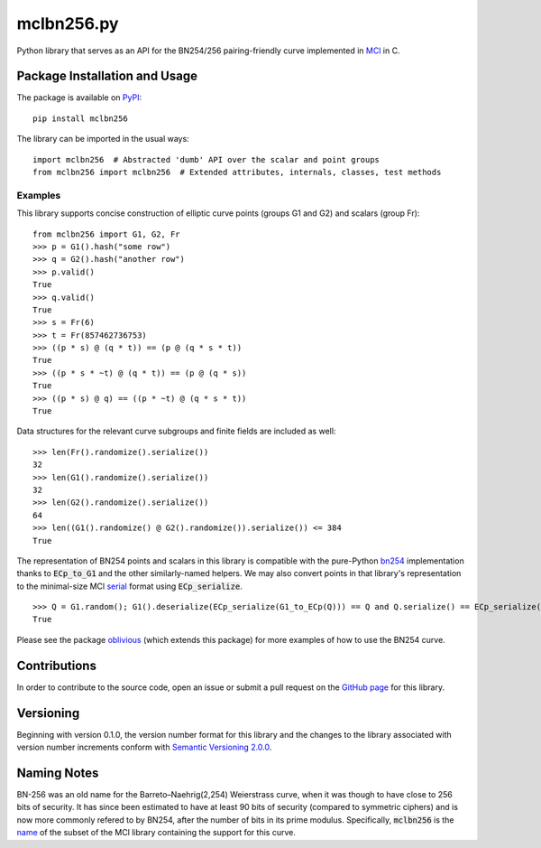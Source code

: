 mclbn256.py
===========

Python library that serves as an API for the BN254/256 pairing-friendly
curve implemented in `MCl <https://github.com/herumi/mcl>`__
in C.

.. image:: https://badge.fury.io/py/mclbn256.svg
    :target: https://badge.fury.io/py/mclbn256
    :alt: PyPI version and link.

Package Installation and Usage
------------------------------

The package is available on
`PyPI <https://pypi.org/project/mclbn254/>`__:

::

   pip install mclbn256

The library can be imported in the usual ways:

::

   import mclbn256  # Abstracted 'dumb' API over the scalar and point groups
   from mclbn256 import mclbn256  # Extended attributes, internals, classes, test methods

Examples
~~~~~~~~

This library supports concise construction of elliptic curve points
(groups G1 and G2) and scalars (group Fr):

::

   from mclbn256 import G1, G2, Fr
   >>> p = G1().hash("some row")
   >>> q = G2().hash("another row")
   >>> p.valid()
   True
   >>> q.valid()
   True
   >>> s = Fr(6)
   >>> t = Fr(857462736753)
   >>> ((p * s) @ (q * t)) == (p @ (q * s * t))
   True
   >>> ((p * s * ~t) @ (q * t)) == (p @ (q * s))
   True
   >>> ((p * s) @ q) == ((p * ~t) @ (q * s * t))
   True

Data structures for the relevant curve subgroups and finite fields are
included as well:

::

   >>> len(Fr().randomize().serialize())
   32
   >>> len(G1().randomize().serialize())
   32
   >>> len(G2().randomize().serialize())
   64
   >>> len((G1().randomize() @ G2().randomize()).serialize()) <= 384
   True
   
The representation of BN254 points and scalars in this library is compatible with the pure-Python `bn254 <https://pypi.org/project/bn254/>`__ implementation thanks to :code:`ECp_to_G1` and the other similarly-named helpers.  We may also convert points in that library's representation to the minimal-size MCl `serial <https://github.com/herumi/mcl/blob/0489e76cfae425ab9d3ec93952e9ae928ef86017/include/mcl/op.hpp#L78-L103>`__ format using :code:`ECp_serialize`.

::

    >>> Q = G1.random(); G1().deserialize(ECp_serialize(G1_to_ECp(Q))) == Q and Q.serialize() == ECp_serialize(G1_to_ECp(Q))
    True

Please see the package
`oblivious <https://pypi.org/project/oblivious/>`__ (which extends this
package) for more examples of how to use the BN254 curve.

Contributions
-------------

In order to contribute to the source code, open an issue or submit a
pull request on the `GitHub page <mclbn256.py>`__ for this library.

Versioning
----------

Beginning with version 0.1.0, the version number format for this library
and the changes to the library associated with version number increments
conform with `Semantic Versioning
2.0.0 <https://semver.org/#semantic-versioning-200>`__.

Naming Notes
------------

BN-256 was an old name for the Barreto–Naehrig(2,254) Weierstrass curve,
when it was though to have close to 256 bits of security. It has since
been estimated to have at least 90 bits of security (compared to
symmetric ciphers) and is now more commonly refered to by BN254, after
the number of bits in its prime modulus. Specifically, :code:`mclbn256` is the
`name <https://github.com/herumi/mcl/blob/master/Makefile#L49>`__ of the subset of the MCl library containing the support for this
curve.
